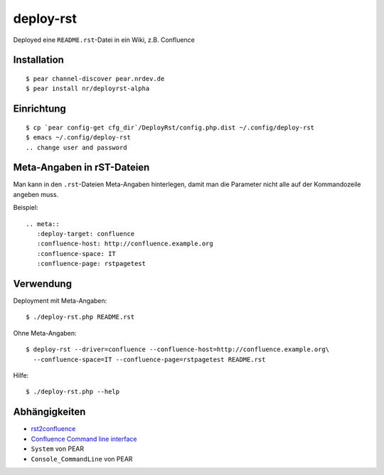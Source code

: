 **********
deploy-rst
**********

Deployed eine ``README.rst``-Datei in ein Wiki, z.B. Confluence

.. meta::
   :deploy-target: confluence
   :confluence-host: http://confluence.example.org
   :confluence-space: IT
   :confluence-page: rstpagetest


============
Installation
============
::

  $ pear channel-discover pear.nrdev.de
  $ pear install nr/deployrst-alpha

===========
Einrichtung
===========
::

  $ cp `pear config-get cfg_dir`/DeployRst/config.php.dist ~/.config/deploy-rst
  $ emacs ~/.config/deploy-rst
  .. change user and password


===========================
Meta-Angaben in rST-Dateien
===========================
Man kann in den ``.rst``-Dateien Meta-Angaben hinterlegen, damit man die Parameter
nicht alle auf der Kommandozeile angeben muss.

Beispiel::

  .. meta::
     :deploy-target: confluence
     :confluence-host: http://confluence.example.org
     :confluence-space: IT
     :confluence-page: rstpagetest

==========
Verwendung
==========
Deployment mit Meta-Angaben::

  $ ./deploy-rst.php README.rst

Ohne Meta-Angaben::

  $ deploy-rst --driver=confluence --confluence-host=http://confluence.example.org\
    --confluence-space=IT --confluence-page=rstpagetest README.rst

Hilfe::

  $ ./deploy-rst.php --help


==============
Abhängigkeiten
==============
* rst2confluence__
* `Confluence Command line interface`__
* ``System`` von PEAR
* ``Console_CommandLine`` von PEAR

__ https://github.com/cweiske/rst2confluence
__ https://studio.plugins.atlassian.com/wiki/display/CSOAP/Confluence+Command+Line+Interface
